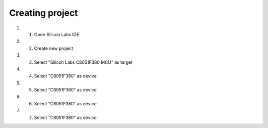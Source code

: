 Creating project
================

.. project::

#. 1) Open Silicon Labs IDE
#. 2) Create new project
#. 3) Select "Silicon Labs C8051F380 MCU" as target
#. 4) Select "C8051F380" as device
#. 5) Select "C8051F380" as device
#. 6) Select "C8051F380" as device
#. 7) Select "C8051F380" as device

